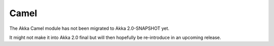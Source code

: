 
.. _camel-module:

#######
 Camel
#######

The Akka Camel module has not been migrated to Akka 2.0-SNAPSHOT yet.

It might not make it into Akka 2.0 final but will then hopefully be
re-introduce in an upcoming release.
